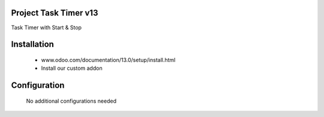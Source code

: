 Project Task Timer v13
======================================
Task Timer with Start & Stop 

Installation
============
	- www.odoo.com/documentation/13.0/setup/install.html
	- Install our custom addon

Configuration
=============

    No additional configurations needed
